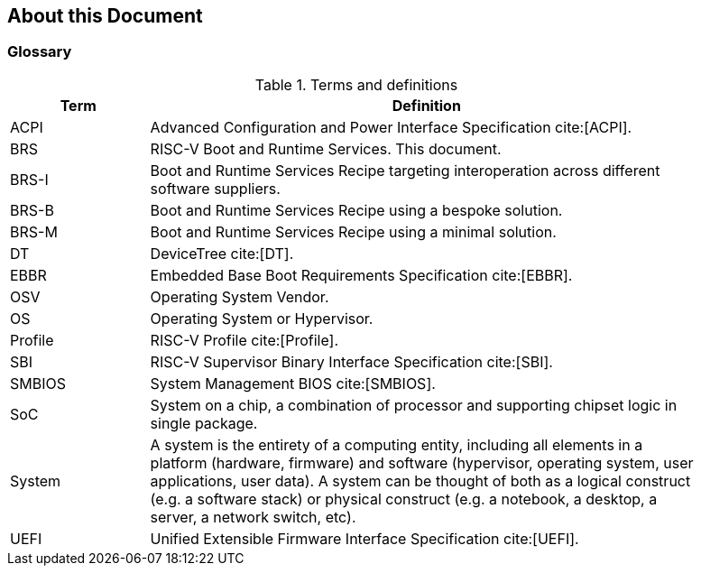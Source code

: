 [[about]]
== About this Document
=== Glossary
.Terms and definitions
[width=90%]
[%header, cols="5,20"]
|===
| Term            ^| Definition
| ACPI            | Advanced Configuration and Power Interface Specification cite:[ACPI].
| BRS             | RISC-V Boot and Runtime Services. This document.
| BRS-I           | Boot and Runtime Services Recipe targeting interoperation across different software suppliers.
| BRS-B           | Boot and Runtime Services Recipe using a bespoke solution.
| BRS-M           | Boot and Runtime Services Recipe using a minimal solution.
| DT              | DeviceTree cite:[DT].
| EBBR            | Embedded Base Boot Requirements Specification cite:[EBBR].
| OSV             | Operating System Vendor.
| OS              | Operating System or Hypervisor.
| Profile         | RISC-V Profile cite:[Profile].
| SBI             | RISC-V Supervisor Binary Interface Specification cite:[SBI].
| SMBIOS          | System Management BIOS cite:[SMBIOS].
| SoC             | System on a chip, a combination of processor and supporting chipset logic in single package.
| System          | A system is the entirety of a computing entity, including all elements in a platform (hardware, firmware) and software (hypervisor, operating system, user applications, user data). A system can be thought of both as a logical construct (e.g. a software stack) or physical construct (e.g. a notebook, a desktop, a server, a network switch, etc).
| UEFI            | Unified Extensible Firmware Interface Specification cite:[UEFI].
|===
